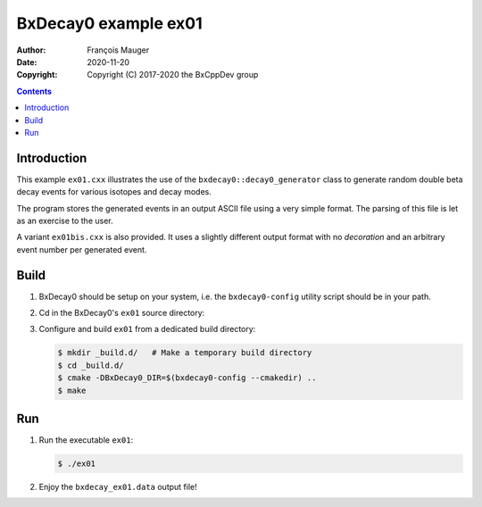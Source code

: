 ================================
BxDecay0 example ex01
================================

:author: François Mauger
:date: 2020-11-20
:copyright: Copyright (C) 2017-2020 the BxCppDev group

.. contents::

Introduction
============

This    example   ``ex01.cxx``    illustrates   the    use   of    the
``bxdecay0::decay0_generator``  class to  generate random  double beta
decay events for various isotopes and decay modes.

The program stores the generated events  in an output ASCII file using
a very simple format.  The parsing of  this file is let as an exercise
to the user.

A  variant  ``ex01bis.cxx``  is  also provided.  It  uses  a  slightly
different output  format with no  *decoration* and an  arbitrary event
number per generated event.


Build
=====

#. BxDecay0   should    be   setup   on   your    system,   i.e.   the
   ``bxdecay0-config`` utility script should be in your path.
#. Cd in the BxDecay0's ``ex01`` source directory:
#. Configure and build ``ex01`` from a dedicated build directory:

   .. code:: bash

      $ mkdir _build.d/   # Make a temporary build directory
      $ cd _build.d/
      $ cmake -DBxDecay0_DIR=$(bxdecay0-config --cmakedir) ..
      $ make

Run
===

#. Run the executable ``ex01``:

   .. code:: bash

      $ ./ex01


#. Enjoy the ``bxdecay_ex01.data`` output file!

..
   The end.
